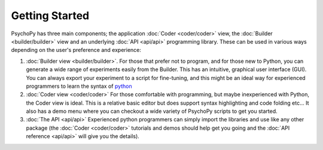 Getting Started
=====================================

PsychoPy has three main components; the application :doc:`Coder <coder/coder>` view, the :doc:`Builder <builder/builder>` view and an underlying :doc:`API <api/api>` programming library. These can be used in various ways depending on the user's preference and experience:

#. :doc:`Builder view <builder/builder>`. For those that prefer not to program, and for those new to Python, you can generate a wide range of experiments easily from the Builder. This has an intuitive, graphical user interface (GUI). You can always export your experiment to a script for fine-tuning, and this might be an ideal way for experienced programmers to learn the syntax of `python`_
	
#. :doc:`Coder view <coder/coder>` For those comfortable with programming, but maybe inexperienced with Python, the Coder view is ideal. This is a relative basic editor but does support syntax highlighting and code folding etc... It also has a demo menu where you can checkout a wide variety of PsychoPy scripts to get you started.
	
#. :doc:`The API <api/api>` Experienced python programmers can simply import the libraries and use like any other package (the :doc:`Coder <coder/coder>` tutorials and demos should help get you going and the :doc:`API reference <api/api>` will give you the details). 

.. _python : http://www.python.org
